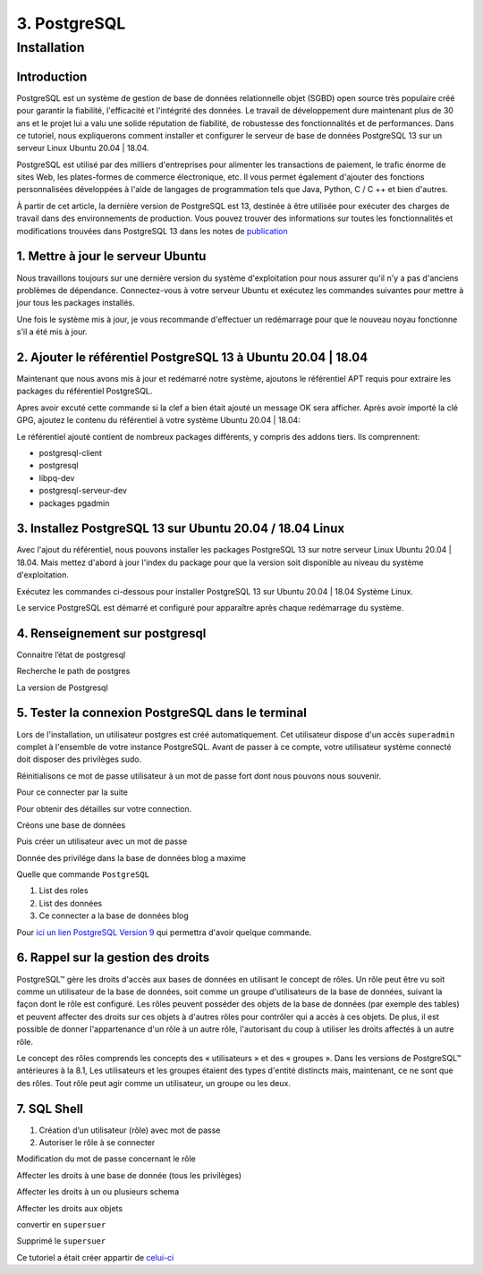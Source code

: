 3. PostgreSQL
#############

Installation 
============

Introduction
--------------

PostgreSQL est un système de gestion de base de données relationnelle objet (SGBD) 
open source très populaire créé pour garantir la fiabilité, l'efficacité et l'intégrité 
des données. Le travail de développement dure maintenant plus de 30 ans et le projet lui 
a valu une solide réputation de fiabilité, de robustesse des fonctionnalités et de performances. 
Dans ce tutoriel, nous expliquerons comment installer et configurer le serveur de base de 
données PostgreSQL 13 sur un serveur Linux Ubuntu 20.04 | 18.04.

PostgreSQL est utilisé par des milliers d'entreprises pour alimenter les transactions de paiement,
le trafic énorme de sites Web, les plates-formes de commerce électronique, etc.
Il vous permet également d'ajouter des fonctions personnalisées développées à l'aide de langages 
de programmation tels que Java, Python, C / C ++ et bien d'autres.

À partir de cet article, la dernière version de PostgreSQL est 13, destinée à être utilisée pour 
exécuter des charges de travail dans des environnements de production. 
Vous pouvez trouver des informations sur toutes les fonctionnalités et modifications trouvées 
dans PostgreSQL 13 dans les notes de  `publication <https://www.postgresql.org/docs/13/release-13.html>`_


1. Mettre à jour le serveur Ubuntu
-----------------------------------------

Nous travaillons toujours sur une dernière version du système d'exploitation pour nous assurer qu'il n'y 
a pas d'anciens problèmes de dépendance. Connectez-vous à votre serveur Ubuntu et exécutez les commandes 
suivantes pour mettre à jour tous les packages installés.

.. code-block:: bash
    :linenos:

        sudo apt-get update
        sudo apt-get -y upgrade

Une fois le système mis à jour, je vous recommande d'effectuer un redémarrage pour que le 
nouveau noyau fonctionne s'il a été mis à jour.

.. code-block:: bash
    :linenos:

    sudo reboot

2. Ajouter le référentiel PostgreSQL 13 à Ubuntu 20.04 | 18.04
----------------------------------------------------------------------------

Maintenant que nous avons mis à jour et redémarré notre système, 
ajoutons le référentiel APT requis pour extraire les packages du référentiel PostgreSQL.

.. code-block:: bash
    :linenos:

    sudo apt -y install vim bash-completion wget
    wget --quiet -O - https://www.postgresql.org/media/keys/ACCC4CF8.asc | sudo apt-key add –

Apres avoir excuté cette commande si la clef a bien était ajouté un message OK sera afficher.
Après avoir importé la clé GPG, ajoutez le contenu du référentiel à votre système Ubuntu 20.04 | 18.04:

.. code-block:: bash
    :linenos:

    echo "deb http://apt.postgresql.org/pub/repos/apt/ `lsb_release -cs`-pgdg main" |sudo tee  /etc/apt/sources.list.d/pgdg.list

Le référentiel ajouté contient de nombreux packages différents, y compris des addons tiers. 
Ils comprennent:

- postgresql-client
- postgresql
- libpq-dev
- postgresql-serveur-dev
- packages pgadmin

3. Installez PostgreSQL 13 sur Ubuntu 20.04 / 18.04 Linux
---------------------------------------------------------
Avec l'ajout du référentiel, nous pouvons installer les packages PostgreSQL 13 sur notre 
serveur Linux Ubuntu 20.04 | 18.04. 
Mais mettez d'abord à jour l'index du package pour que la version soit disponible au niveau 
du système d'exploitation.

.. code-block:: bash
    :linenos:

    sudo apt-get update

Exécutez les commandes ci-dessous pour installer PostgreSQL 13 
sur Ubuntu 20.04 | 18.04 Système Linux.

.. code-block:: bash
    :linenos:

    sudo apt install postgresql-13 postgresql-client-13

Le service PostgreSQL est démarré et configuré pour apparaître 
après chaque redémarrage du système.

4. Renseignement sur postgresql
-------------------------------

Connaitre l’état de postgresql

.. code-block:: bash
    :linenos:

    systemctl status postgresql.service
    systemctl status postgresql@13-main.service

Recherche le path de postgres 

.. code-block:: bash
    :linenos:

    sudo find /usr -wholename '*/bin/postgres'

La version de Postgresql 

.. code-block:: bash
    :linenos:

    psql –version

5. Tester la connexion PostgreSQL dans le terminal
---------------------------------------------------

Lors de l'installation, un utilisateur postgres est créé automatiquement. 
Cet utilisateur dispose d'un accès ``superadmin`` complet  à l'ensemble de 
votre instance PostgreSQL. Avant de passer à ce compte, votre utilisateur 
système connecté doit disposer des privilèges sudo.

.. code-block:: bash
    :linenos:

    sudo su - postgres

Réinitialisons ce mot de passe utilisateur à un mot de passe fort dont nous 
pouvons nous souvenir.

.. code-block:: bash
    :linenos:

    psql -c "ALTER USER postgres WITH PASSWORD 'mot de passe’";

Pour ce connecter par la suite 

.. code-block:: bash
    :linenos:

    sudo -u postgres psql

Pour obtenir des détailles sur votre connection.

.. code-block:: bash
    :linenos:

    \conninfo

.. image:: ../image/PostgreSQL_1.PNG
      :width: 800
      :alt: PostgreSQL info connection data base

Créons une base de données

.. code-block:: bash
    :linenos:

    CREATE DATABASE blog ;

Puis créer un utilisateur avec un mot de passe 

.. code-block:: bash
    :linenos:

    CREATE USER <user name> WITH ENCRYPTED PASSWORD ‘password user’ ;

Donnée des privilége dans la base de données blog a maxime

.. code-block:: bash
    :linenos:

    GRANT ALL PRIVILEGES ON DATABASE blog to <user name>;

Quelle que commande ``PostgreSQL``

1. List des roles 
2. List des données
3. Ce connecter a la base de données blog

.. code-block:: bash
    :linenos:

    \du
    \l
    \c blog

Pour `ici un lien PostgreSQL Version 9 <https://doc.postgresql.fr/9.3/user-manag.html>`_ 
qui permettra d'avoir quelque commande.

6. Rappel sur la gestion des droits
------------------------------------

PostgreSQL™ gère les droits d'accès aux bases de données en utilisant le concept de rôles. 
Un rôle peut être vu soit comme un utilisateur de la base de données, soit comme un groupe 
d'utilisateurs de la base de données, suivant la façon dont le rôle est configuré. 
Les rôles peuvent posséder des objets de la base de données (par exemple des tables) et peuvent 
affecter des droits sur ces objets à d'autres rôles pour contrôler qui a accès à ces objets. 
De plus, il est possible de donner l'appartenance d'un rôle à un autre rôle, l'autorisant du coup 
à utiliser les droits affectés à un autre rôle.

Le concept des rôles comprends les concepts des « utilisateurs » et des « groupes ». 
Dans les versions de PostgreSQL™ antérieures à la 8.1, Les utilisateurs et les groupes étaient 
des types d'entité distincts mais, maintenant, ce ne sont que des rôles. 
Tout rôle peut agir comme un utilisateur, un groupe ou les deux.

7. SQL Shell
-------------

1. Création d’un utilisateur (rôle) avec mot de passe 
2. Autoriser le rôle à se connecter 

.. code-block:: bash
    :linenos:

    CREATE ROLE <name role> WITH PASSWORD 'password role'
    alter role <name role> LOGIN

Modification du mot de passe concernant le rôle

.. code-block:: bash
    :linenos:

    alter role <name role> with password 'password role'
    alter role application with encrypted password ‘new password’ 

Affecter les droits à une base de donnée (tous les privilèges) 

.. code-block:: bash
    :linenos:

    grant all privileges on database mabase to <name role>

Affecter les droits à un ou plusieurs schema 

.. code-block:: bash
    :linenos:

    grant all privileges on schema public, private to <name role>

Affecter les droits aux objets 

.. code-block:: bash
    :linenos:

    grant all privileges on all functions in schema public, private to <name role>
    grant all privileges on all tables in schema public, private to <name role>
    grant all privileges on all sequences in schema public, private to <name role>

convertir en ``supersuer``  

.. code-block:: bash
    :linenos:

    alter user <name role> with superuser

Supprimé le ``supersuer`` 

.. code-block:: bash
    :linenos:

    alter user <name role> with nosuperuser

Ce tutoriel a était créer appartir de 
`celui-ci <https://computingforgeeks.com/how-to-install-postgresql-13-on-ubuntu/>`_
